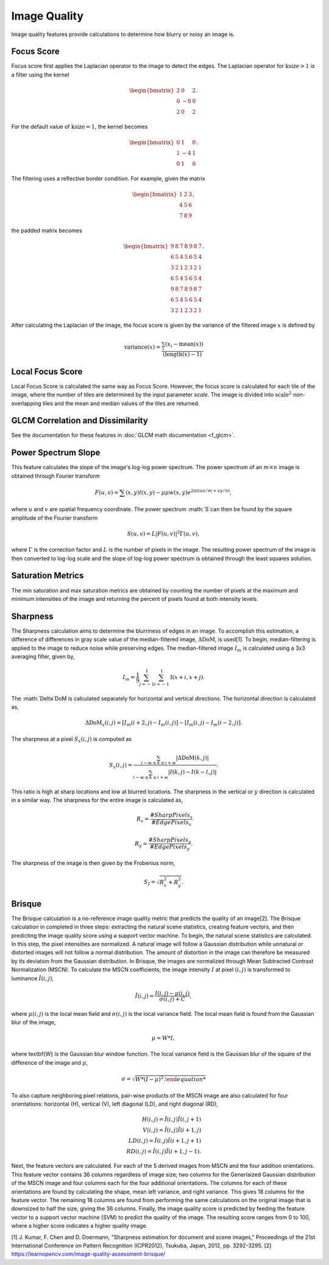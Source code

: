 Image Quality
=============

Image quality features provide calculations to determine how blurry or noisy an image is. 


Focus Score
-----------

Focus score first applies the Laplacian operator to the image to detect the edges. The Laplacian 
operator for :math:`\text{ksize}>1` is a filter using the kernel 

.. math::

    \begin{bmatrix}
    2 & 0 & 2\\
    0 & -8 & 0\\
    2 & 0 & 2 \end{bmatrix}.

For the default value of :math:`\text{ksize}=1`, the kernel becomes

.. math::
    
    \begin{bmatrix}
    0 & 1 & 0\\
    1 & -4 & 1\\
    0 & 1 & 0 \end{bmatrix}.

The filtering uses a reflective border condition. For example, given the matrix

.. math::
    
    \begin{bmatrix}
    1 & 2 & 3\\
    4 & 5 & 6\\
    7 & 8 & 9 \end{bmatrix},

the padded matrix becomes

.. math::
    
    \begin{bmatrix}
    9 & 8 & 7 & 8 & 9 & 8 & 7\\
    6 & 5 & 4 & 5 & 6 & 5 & 4\\
    3 & 2 & 1 & 2 & 3 & 2 & 1\\
    6 & 5 & 4 & 5 & 6 & 5 & 4\\
    9 & 8 & 7 & 8 & 9 & 8 & 7\\
    6 & 5 & 4 & 5 & 6 & 5 & 4\\
    3 & 2 & 1 & 2 & 3 & 2 & 1\end{bmatrix}.

After calculating the Laplacian of the image, the focus score is given by the variance of the filtered image :math:`x` is
defined by 

.. math::
    
    \text{variance}(x) = \frac{\sum_i(x_i - \text{mean}(x))}{(\text{length}(x) - 1)}

Local Focus Score
-----------

Local Focus Score is calculated the same way as Focus Score. However, the focus score is calculated for each tile 
of the image, where the number of tiles are determined by the input parameter `scale`. The image is divided into
:math:`\text{scale}^2` non-overlapping tiles and the mean and median values of the tiles are returned.

GLCM Correlation and Dissimilarity
----------------------------------

See the documentation for these features in :doc:`GLCM math documentation <f_glcm>`. 

Power Spectrum Slope
--------------------

This feature calculates the slope of the image's log-log power spectrum. The power spectrum of an :math:`m\times n` image is obtained 
through Fourier transform

.. math::

    F(u,v) = \sum(x,y)l(x,y)-\mu\mu w(x,y)e^{2\pi i(ux/m+vy/n)},

where :math:`u` and :math:`v` are spatial frequency coordinate. The power spectrum :math:`S`can then be found by the 
square amplitude of the Fourier transform

.. math::

    S(u,v) = L|F(u,v)|^2\Gamma(u,v),

where :math:`\Gamma` is the correction factor and :math:`L` is the number of pixels in the image. The resulting power spectrum
of the image is then converted to log-log scale and the slope of log-log power spectrum is obtained through the least squares solution.

Saturation Metrics
------------------

The min saturation and max saturation metrics are obtained by counting the number of pixels at the maximum and minimum intensities of the image and returning 
the percent of pixels found at both intensity levels.

Sharpness
---------

The Sharpness calculation aims to determine the blurriness of edges in an image. To accomplish this estimation,
a difference of differences in gray scale value of the median-filtered image, :math:`\Delta \text{DoM}`, is used[1]. 
To begin, median-filtering is applied to the image to reduce noise while preserving edges. The median-filtered image :math:`I_m` is calculated
using a 3x3 averaging filter, given by,

.. math::

    I_m = \frac{1}{9}\sum_{j=-1}^1\sum_{i=-1}^1 \text{I}(x+i, x+j).

The :math:`\Delta`DoM is calculated separately for horizontal and vertical directions. The horizontal direction is calculated as,

.. math::

    \Delta\text{DoM}_x(i,j) = [I_m(i+2, j) - I_m(i,j)] - [I_m(i, j) - I_m(i-2, j)].


The sharpness at a pixel :math:`S_x(i,j)` is computed as

.. math::

    S_x(i,j) = \frac{\sum_{i-w\leq k \leq i+w} |\Delta \text{DoM}(k,j)|}{\sum_{i-w\leq k \leq i+w} |I(k,j)-I(k-l,j)|}.


This ratio is high at sharp locations and low at blurred locations. The sharpness in the vertical or :math:`y` direction is calculated in a similar way.
The sharpness for the entire image is calculated as,


.. math::

    R_x = \frac{\text{#}SharpPixels_x}{\text{#}EdgePixels_x} \\ \\
    R_y= \frac{\text{#}SharpPixels_y}{\text{#}EdgePixels_y}.


The sharpness of the image is then given by the Frobenius norm,

.. math::

    S_I = \sqrt{R_x^2+R_y^2}.


Brisque
-------

The Brisque calculation is a no-reference image quality metric that predicts the quality of an image[2]. The Brisque calculation in completed in three steps:
extracting the natural scene statistics, creating feature vectors, and then predicting the image quality score using a support vector machine. To begin, the natural 
scene statistics are calculated. In this step, the pixel intensities are normalized. A natural image will follow a Gaussian distribution while unnatural or distorted
images will not follow a normal distribution. The amount of distortion in the image can therefore be measured by its deviation from the Gaussian distribution. In Brisque,
the images are normalized through Mean Subtracted Contrast Normalization (MSCN). To calculate the MSCN coefficients, the image intensity :math:`I` at pixel :math:`(i,j)`
is transformed to luminance :math:`\hat{I}(i,j)`,

.. math::

    \hat{I}(i,j) = \frac{I(i,j) - \mu (i,j)}{\sigma (i,j) + C},


where :math:`\mu (i,j)` is the local mean field and :math:`\sigma (i,j)` is the local variance field. The local mean field is found from the Gaussian blur of the image,

.. math::
    
    \mu = W * I,

where \textbf{W} is the Gaussian blur window function. The local variance field is the Gaussian blur of the square of the difference of the image and :math:`\mu`,

.. math::

    \sigma = \sqrt{W*(I - \mu)^2.

To also capture neighboring pixel relations, pair-wise products of the MSCN image are also calculated for four orientations: horizontal (H), vertical (V), left diagonal (LD),
and right diagonal (RD),

.. math::

    H(i,j) = \hat{I}(i,j)\hat{I}(i,j+1) \\
    V(i,j) = \hat{I}(i,j)\hat{I}(i+1,j) \\
    LD(i,j) = \hat{I}(i,j)\hat{I}(i+1,j+1) \\
    RD(i,j) = \hat{I}(i,j)\hat{I}(i+1,j-1).

Next, the feature vectors are calculated. For each of the 5 derived images from MSCN and the four addition orientations. This feature vector contains 36 columns regardless of 
image size; two columns for the Generlaized Gaussian distribution of the MSCN image and four columns each for the four additional orientations. The columns for each of these orientations 
are found by calculating the shape, mean left variance, and right variance. This gives 18 columns for the feature vector. The remaining 18 columns are found from performing the same calculations 
on the original image that is downsized to half the size, giving the 36 columns. Finally, the image quality score is predicted by feeding the feature vector to a support vector machine (SVM)
to predict the quality of the image. The resulting score ranges from 0 to 100, where a higher score indicates a higher quality image.

[1] J. Kumar, F. Chen and D. Doermann, "Sharpness estimation for document and scene images," Proceedings of the 21st International Conference on Pattern Recognition (ICPR2012), Tsukuba, Japan, 2012, pp. 3292-3295.
[2] https://learnopencv.com/image-quality-assessment-brisque/


